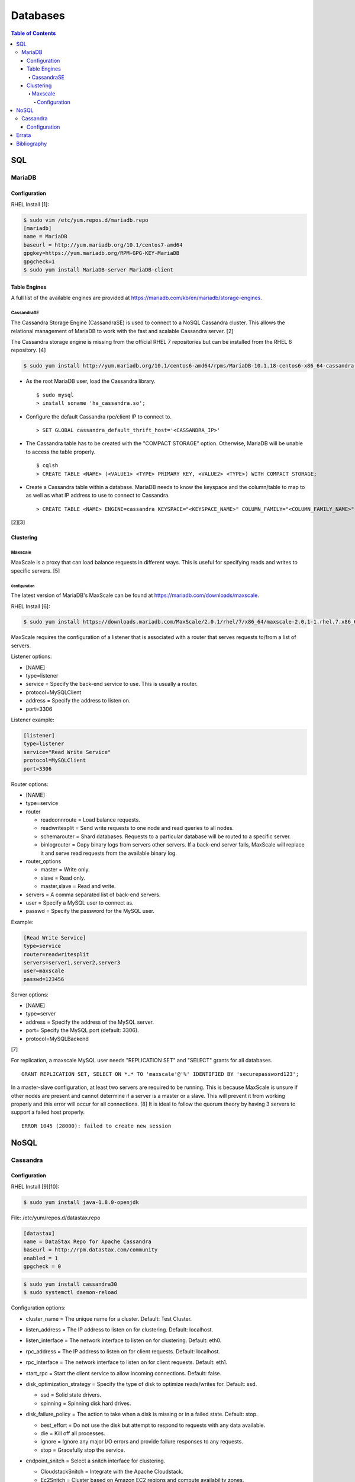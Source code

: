 Databases
=========

.. contents:: Table of Contents

SQL
---

MariaDB
~~~~~~~

Configuration
^^^^^^^^^^^^^

RHEL Install [1]:

.. code-block:: sh

    $ sudo vim /etc/yum.repos.d/mariadb.repo
    [mariadb]
    name = MariaDB
    baseurl = http://yum.mariadb.org/10.1/centos7-amd64
    gpgkey=https://yum.mariadb.org/RPM-GPG-KEY-MariaDB
    gpgcheck=1
    $ sudo yum install MariaDB-server MariaDB-client

Table Engines
^^^^^^^^^^^^^

A full list of the available engines are provided at
https://mariadb.com/kb/en/mariadb/storage-engines.

CassandraSE
'''''''''''

The Cassandra Storage Engine (CassandraSE) is used to connect to a NoSQL
Cassandra cluster. This allows the relational management of MariaDB to
work with the fast and scalable Cassandra server. [2]

The Cassandra storage engine is missing from the official RHEL 7
repositories but can be installed from the RHEL 6 repository. [4]

.. code-block:: sh

    $ sudo yum install http://yum.mariadb.org/10.1/centos6-amd64/rpms/MariaDB-10.1.18-centos6-x86_64-cassandra-engine.rpm

-  As the root MariaDB user, load the Cassandra library.

   ::

       $ sudo mysql
       > install soname 'ha_cassandra.so';

-  Configure the default Cassandra rpc/client IP to connect to.

   ::

       > SET GLOBAL cassandra_default_thrift_host='<CASSANDRA_IP>'

-  The Cassandra table has to be created with the "COMPACT STORAGE"
   option. Otherwise, MariaDB will be unable to access the table
   properly.

   ::

       $ cqlsh
       > CREATE TABLE <NAME> (<VALUE1> <TYPE> PRIMARY KEY, <VALUE2> <TYPE>) WITH COMPACT STORAGE;

-  Create a Cassandra table within a database. MariaDB needs to know the
   keyspace and the column/table to map to as well as what IP address to
   use to connect to Cassandra.

   ::

       > CREATE TABLE <NAME> ENGINE=cassandra KEYSPACE="<KEYSPACE_NAME>" COLUMN_FAMILY="<COLUMN_FAMILY_NAME>";

[2][3]

Clustering
^^^^^^^^^^

Maxscale
''''''''

MaxScale is a proxy that can load balance requests in different ways.
This is useful for specifying reads and writes to specific servers. [5]

Configuration
&&&&&&&&&&&&&

The latest version of MariaDB's MaxScale can be found at
https://mariadb.com/downloads/maxscale.

RHEL Install [6]:

.. code-block:: sh

    $ sudo yum install https://downloads.mariadb.com/MaxScale/2.0.1/rhel/7/x86_64/maxscale-2.0.1-1.rhel.7.x86_64.rpm

MaxScale requires the configuration of a listener that is associated
with a router that serves requests to/from a list of servers.

Listener options:

-  [NAME]
-  type=listener
-  service = Specify the back-end service to use. This is usually a
   router.
-  protocol=MySQLClient
-  address = Specify the address to listen on.
-  port=3306

Listener example:

.. code-block:: sh

    [listener]
    type=listener
    service="Read Write Service"
    protocol=MySQLClient
    port=3306

Router options:

-  [NAME]
-  type=service
-  router

   -  readconnroute = Load balance requests.
   -  readwritesplit = Send write requests to one node and read queries
      to all nodes.
   -  schemarouter = Shard databases. Requests to a particular database
      will be routed to a specific server.
   -  binlogrouter = Copy binary logs from servers other servers. If a
      back-end server fails, MaxScale will replace it and serve read
      requests from the available binary log.

-  router\_options

   -  master = Write only.
   -  slave = Read only.
   -  master,slave = Read and write.

-  servers = A comma separated list of back-end servers.
-  user = Specify a MySQL user to connect as.
-  passwd = Specify the password for the MySQL user.

Example:

.. code-block:: sh

    [Read Write Service]
    type=service
    router=readwritesplit
    servers=server1,server2,server3
    user=maxscale
    passwd=123456

Server options:

-  [NAME]
-  type=server
-  address = Specify the address of the MySQL server.
-  port= Specify the MySQL port (default: 3306).
-  protocol=MySQLBackend

[7]

For replication, a maxscale MySQL user needs "REPLICATION SET" and
"SELECT" grants for all databases.

::

    GRANT REPLICATION SET, SELECT ON *.* TO 'maxscale'@'%' IDENTIFIED BY 'securepassword123';

In a master-slave configuration, at least two servers are required to be
running. This is because MaxScale is unsure if other nodes are present
and cannot determine if a server is a master or a slave. This will
prevent it from working properly and this error will occur for all
connections. [8] It is ideal to follow the quorum theory by having 3
servers to support a failed host properly.

::

    ERROR 1045 (28000): failed to create new session

NoSQL
-----

Cassandra
~~~~~~~~~

Configuration
^^^^^^^^^^^^^

RHEL Install [9][10]:

.. code-block:: sh

    $ sudo yum install java-1.8.0-openjdk

File: /etc/yum/repos.d/datastax.repo

.. code-block:: ini

    [datastax]
    name = DataStax Repo for Apache Cassandra
    baseurl = http://rpm.datastax.com/community
    enabled = 1
    gpgcheck = 0

.. code-block:: sh

    $ sudo yum install cassandra30
    $ sudo systemctl daemon-reload

Configuration options:

-  cluster\_name = The unique name for a cluster. Default: Test Cluster.
-  listen\_address = The IP address to listen on for clustering. Default: localhost.
-  listen\_interface = The network interface to listen on for clustering. Default: eth0.
-  rpc\_address = The IP address to listen on for client requests. Default: localhost.
-  rpc\_interface = The network interface to listen on for client requests. Default: eth1.
-  start\_rpc = Start the client service to allow incoming connections. Default: false.
-  disk\_optimization\_strategy = Specify the type of disk to optimize reads/writes for. Default: ssd.

   -  ssd = Solid state drivers.
   -  spinning = Spinning disk hard drives.

-  disk\_failure\_policy = The action to take when a disk is missing or in a failed state. Default: stop.

   -  best\_effort = Do not use the disk but attempt to respond to requests with any data available.
   -  die = Kill off all processes.
   -  ignore = Ignore any major I/O errors and provide failure responses to any requests.
   -  stop = Gracefully stop the service.

-  endpoint\_snitch = Select a snitch interface for clustering.

   -  CloudstackSnitch = Integrate with the Apache Cloudstack.
   -  Ec2Snitch = Cluster based on Amazon EC2 regions and compute availability zones.
   -  Ec2MultiRegionSnitch = Allows multiple Amazon EC2 regions to be used via public floating IPs.
   -  GoogleCloudSnitch = Cluster based on the Google Cloud Platform's regions and compute availability zones.
   -  GossipingPropertyFileSnitch = Cluster based on the datacenter and rack location. Recommended for a multidatacenter cluster.
   -  RackInferringSnitch = Similar to GossipingPropertyFileSnitch except that the datacenter is automatically determined by the 2nd octet of the IP and the rack is determined by the 3rd.
   -  SimpleSnitch = Cluster based on proximity, but datacenter and rack location does not matter. Recommended for clusters in one region.

-  seed\_provider = The IP addresses of Cassandra servers in other datacenters to replicate to. At least one node should be a seed provider in every datacenter. Not all nodes should be seed providers due to that leading to performance issues.

   -  class\_name: org.apache.cassandra.locator.SimpleSeedProvider

      -  parameters:

        -  seeds: "``<IP_ADDRESS_1>``", "``<IP_ADDRESS_2>``"

-  concurrent\_reads = Default: 32. Recommended: (16 \* ``<COUNT_OF_DISKS>``).
-  concurrent\_writes = Default: 32. Recommended: (16 \* ``<COUNT_OF_CPU_CORES>``).
-  concurrent\_counter\_writes = Default: 32. Recommended: 16 \* ``<COUNT_OF_DISKS>``).
-  concurrent\_batchlog\_writes = Default: 32. Recommended: (16 \* ``<COUNT_OF_CPUS>``).
-  concurrent\_materialized\_view\_writes = Default: 32. Recommended: Use less than the concurrent reads/writes.
-  incremental\_backups = Default: false. Choose whether or not to use incremental backups. When taking snapshots, hardlinks will be used to refer back to old data for efficient backups.
-  snapshot\_before\_compact = Default: false. Choose whether or not to automatically take backups before running a compaction.

[11]

`Errata <https://github.com/ekultails/rootpages/commits/master/src/databases.rst>`__
------------------------------------------------------------------------------------

Bibliography
------------

1. "Installing MariaDB with yum." MariaDB Knowledgebase. Accessed October 16, 2016. https://mariadb.com/kb/en/mariadb/yum/
2. "Cassandra Storage Engine Overview." MariaDB Knowledgebase. Accessed October 16, 2016. https://mariadb.com/kb/en/mariadb/cassandra-storage-engine-overview/
3. "Cassandra Storage Engine Use Example." MariaDB Knowledgebase. Accessed October 16, 2016. https://mariadb.com/kb/en/mariadb/cassandra-storage-engine-use-example/
4. "Missing CentOS7 RPM: MariaDB-10.1.16-centos7-x86\_64-cassandra-engine.rpm?" MariaDB Knowledgebase. Accessed October 16, 2016. https://mariadb.com/kb/en/mariadb/missing-centos7-rpm-mariadb-10116-centos7-x86\_64-cassandra-enginerpm/
5. "About MariaDB MaxScale." MariaDB Knowledgebase. Accessed October 16, 2016. https://mariadb.com/kb/en/mariadb-enterprise/about-mariadb-maxscale/
6. "MariaDB MaxScale Installation Guide." MariaDB Knowledgebase. Accessed October 22, 2016. https://mariadb.com/kb/en/mariadb-enterprise/mariadb-maxscale-14/mariadb-maxscale-installation-guide/
7. "MaxScale Configuration & Usage Scenarios." MariaDB Knowledgebase. Accessed October 22, 2016. https://mariadb.com/kb/en/mariadb-enterprise/mariadb-maxscale-14/maxscale-configuration-usage-scenarios/
8. "Issue with MaxScale when slaves are broken." MaxScale Google Groups. August 28, 2014. Accessed November 12, 2016. https://groups.google.com/forum/#!topic/maxscale/HK49D15s21s
9. "How To Install Cassandra on CentOS 7" liquidweb Knowledgebase. Accessed October 16, 2016. https://www.liquidweb.com/kb/how-to-install-cassandra-on-centos-7/
10. "Installing the DataStax Distribution of Apache Cassandra 3.x on RHEL-based systems." DataStax Distribution of Apache Cassandra 3 Documentation. October 14, 2016. Accessed October 16, 2016. http://docs.datastax.com/en/cassandra/3.x/cassandra/install/installRHEL.html
11. "The cassandra.yaml configuration file." DataStax Documentation. Accessed February 8, 2018. http://docs.datastax.com/en/cassandra/3.0/cassandra/configuration/configCassandra\_yaml.html

